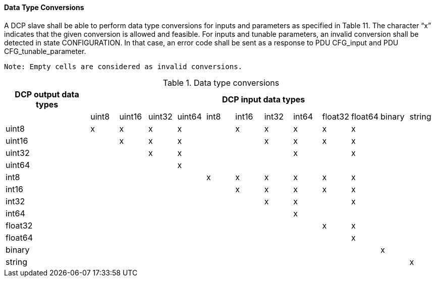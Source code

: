 ==== Data Type Conversions

A DCP slave shall be able to perform data type conversions for inputs and parameters as specified in Table 11. The character “x” indicates that the given conversion is allowed and feasible.
For inputs and tunable parameters, an invalid conversion shall be detected in state +CONFIGURATION+. In that case, an error code shall be sent as a response to PDU +CFG_input+ and PDU +CFG_tunable_parameter+.

  Note: Empty cells are considered as invalid conversions.

.Data type conversions
[width="100%", cols="3,1,1,1,1,1,1,1,1,1,1,1,1", options="header"]
|===
|DCP output data types
12+| DCP input data types
|
|uint8
|uint16
|uint32
|uint64
|int8
|int16
|int32
|int64
|float32
|float64
|binary
|string

|uint8
^|x
^|x
^|x
^|x
|
^|x
^|x
^|x
^|x
^|x
|
|


|uint16
|
^|x
^|x
^|x
|
|
^|x
^|x
^|x
^|x
|
|

|uint32
|
|
^|x
^|x
|
|
|
^|x
|
^|x
|
|

|uint64
|
|
|
^|x
|
|
|
|
|
|
|
|

|int8
|
|
|
|
^|x
^|x
^|x
^|x
^|x
^|x
|
|

|int16
|
|
|
|
|
^|x
^|x
^|x
^|x
^|x
|
|

|int32
|
|
|
|
|
^|
^|x
^|x
^|
^|x
|
|

|int64
|
|
|
|
|
|
|
^|x
|
|
|
|

|float32
|
|
|
|
|
|
|
|
^|x
^|x
|
|

|float64
|
|
|
|
|
|
|
|
|
^|x
|
|

|binary
|
|
|
|
|
|
|
|
|
|
^|x
|

|string
|
|
|
|
|
|
|
|
|
|
|
^|x
|===
